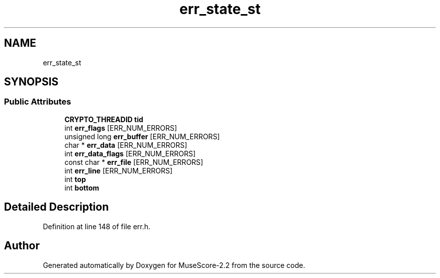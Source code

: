 .TH "err_state_st" 3 "Mon Jun 5 2017" "MuseScore-2.2" \" -*- nroff -*-
.ad l
.nh
.SH NAME
err_state_st
.SH SYNOPSIS
.br
.PP
.SS "Public Attributes"

.in +1c
.ti -1c
.RI "\fBCRYPTO_THREADID\fP \fBtid\fP"
.br
.ti -1c
.RI "int \fBerr_flags\fP [ERR_NUM_ERRORS]"
.br
.ti -1c
.RI "unsigned long \fBerr_buffer\fP [ERR_NUM_ERRORS]"
.br
.ti -1c
.RI "char * \fBerr_data\fP [ERR_NUM_ERRORS]"
.br
.ti -1c
.RI "int \fBerr_data_flags\fP [ERR_NUM_ERRORS]"
.br
.ti -1c
.RI "const char * \fBerr_file\fP [ERR_NUM_ERRORS]"
.br
.ti -1c
.RI "int \fBerr_line\fP [ERR_NUM_ERRORS]"
.br
.ti -1c
.RI "int \fBtop\fP"
.br
.ti -1c
.RI "int \fBbottom\fP"
.br
.in -1c
.SH "Detailed Description"
.PP 
Definition at line 148 of file err\&.h\&.

.SH "Author"
.PP 
Generated automatically by Doxygen for MuseScore-2\&.2 from the source code\&.
